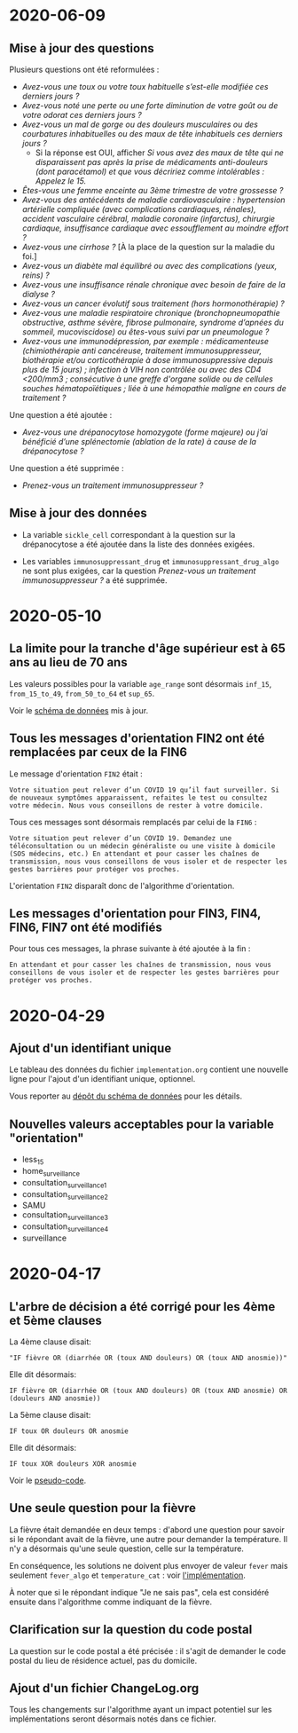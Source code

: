 * 2020-06-09

** Mise à jour des questions

Plusieurs questions ont été reformulées :

- /Avez-vous une toux ou votre toux habituelle s’est-elle modifiée ces derniers jours ?/
- /Avez-vous noté une perte ou une forte diminution de votre goût ou de votre odorat ces derniers jours ?/
- /Avez-vous un mal de gorge ou des douleurs musculaires ou des courbatures inhabituelles ou des maux de tête inhabituels ces derniers jours ?/
  - Si la réponse est OUI, afficher /Si vous avez des maux de tête qui ne disparaissent pas après la prise de médicaments anti-douleurs (dont paracétamol) et que vous décririez comme intolérables : Appelez le 15./
- /Êtes-vous une femme enceinte au 3ème trimestre de votre grossesse  ?/
- /Avez-vous des antécédents de maladie cardiovasculaire : hypertension artérielle compliquée (avec complications cardiaques, rénales), accident vasculaire cérébral, maladie coronaire (infarctus), chirurgie cardiaque, insuffisance cardiaque avec essoufflement au moindre effort ?/
- /Avez-vous une cirrhose ?/  [À la place de la question sur la maladie du foi.]
- /Avez-vous un diabète mal équilibré ou avec des complications (yeux, reins) ?/
- /Avez-vous une insuffisance rénale chronique avec besoin de faire de la dialyse ?/
- /Avez-vous un cancer évolutif sous traitement (hors hormonothérapie) ?/
- /Avez-vous une maladie respiratoire chronique (bronchopneumopathie obstructive, asthme sévère, fibrose pulmonaire, syndrome d’apnées du sommeil, mucoviscidose) ou êtes-vous suivi par un pneumologue ?/
- /Avez-vous une immunodépression, par exemple : médicamenteuse (chimiothérapie anti cancéreuse, traitement immunosuppresseur, biothérapie et/ou corticothérapie à dose immunosuppressive depuis plus de 15 jours) ; infection à VIH non contrôlée ou avec des CD4 <200/mm3 ; consécutive à une greffe d'organe solide ou de cellules souches hématopoïétiques ; liée à une hémopathie maligne en cours de traitement ?/

Une question a été ajoutée :

- /Avez-vous une drépanocytose homozygote (forme majeure) ou j’ai bénéficié d’une splénectomie (ablation de la rate) à cause de la drépanocytose ?/

Une question a été supprimée :

- /Prenez-vous un traitement immunosuppresseur ?/

** Mise à jour des données

- La variable =sickle_cell= correspondant à la question sur la
  drépanocytose a été ajoutée dans la liste des données exigées.

- Les variables =immunosuppressant_drug= et =immunosuppressant_drug_algo=
  ne sont plus exigées, car la question /Prenez-vous un traitement
  immunosuppresseur ?/ a été supprimée.

* 2020-05-10

** La limite pour la tranche d'âge supérieur est à 65 ans au lieu de 70 ans

Les valeurs possibles pour la variable =age_range= sont désormais
=inf_15=, =from_15_to_49=, =from_50_to_64= et =sup_65=.

Voir le [[https://github.com/Delegation-numerique-en-sante/covid19-algorithme-orientation-check/blob/master/schema.json][schéma de données]] mis à jour.

** Tous les messages d'orientation FIN2 ont été remplacées par ceux de la FIN6

Le message d'orientation =FIN2= était :

: Votre situation peut relever d’un COVID 19 qu’il faut surveiller. Si
: de nouveaux symptômes apparaissent, refaites le test ou consultez
: votre médecin. Nous vous conseillons de rester à votre domicile.

Tous ces messages sont désormais remplacés par celui de la =FIN6= :

: Votre situation peut relever d’un COVID 19. Demandez une
: téléconsultation ou un médecin généraliste ou une visite à domicile
: (SOS médecins, etc.) En attendant et pour casser les chaînes de
: transmission, nous vous conseillons de vous isoler et de respecter les
: gestes barrières pour protéger vos proches.

L'orientation =FIN2= disparaît donc de l'algorithme d'orientation.

** Les messages d'orientation pour FIN3, FIN4, FIN6, FIN7 ont été modifiés

Pour tous ces messages, la phrase suivante à été ajoutée à la fin :

: En attendant et pour casser les chaînes de transmission, nous vous
: conseillons de vous isoler et de respecter les gestes barrières pour
: protéger vos proches.

* 2020-04-29

** Ajout d'un identifiant unique

Le tableau des données du fichier =implementation.org= contient une
nouvelle ligne pour l'ajout d'un identifiant unique, optionnel.

Vous reporter au [[https://github.com/Delegation-numerique-en-sante/covid19-algorithme-orientation-check/][dépôt du schéma de données]] pour les détails.

** Nouvelles valeurs acceptables pour la variable "orientation"

 - less_15
 - home_surveillance
 - consultation_surveillance_1
 - consultation_surveillance_2
 - SAMU
 - consultation_surveillance_3
 - consultation_surveillance_4
 - surveillance

* 2020-04-17

** L'arbre de décision a été corrigé pour les 4ème et 5ème clauses

La 4ème clause disait:

: "IF fièvre OR (diarrhée OR (toux AND douleurs) OR (toux AND anosmie))"

Elle dit désormais:

: IF fièvre OR (diarrhée OR (toux AND douleurs) OR (toux AND anosmie) OR (douleurs AND anosmie))

La 5ème clause disait:

: IF toux OR douleurs OR anosmie
 
Elle dit désormais:

: IF toux XOR douleurs XOR anosmie

Voir le [[file:pseudo-code.org][pseudo-code]].

** Une seule question pour la fièvre

La fièvre était demandée en deux temps : d'abord une question pour
savoir si le répondant avait de la fièvre, une autre pour demander la
température.  Il n'y a désormais qu'une seule question, celle sur la
température.

En conséquence, les solutions ne doivent plus envoyer de valeur ~fever~
mais seulement ~fever_algo~ et ~temperature_cat~ : voir [[file:implementation.org][l'implémentation]].

À noter que si le répondant indique "Je ne sais pas", cela est
considéré ensuite dans l'algorithme comme indiquant de la fièvre.

** Clarification sur la question du code postal

La question sur le code postal a été précisée : il s'agit de demander
le code postal du lieu de résidence actuel, pas du domicile.

** Ajout d'un fichier ChangeLog.org

Tous les changements sur l'algorithme ayant un impact potentiel sur
les implémentations seront désormais notés dans ce fichier.
